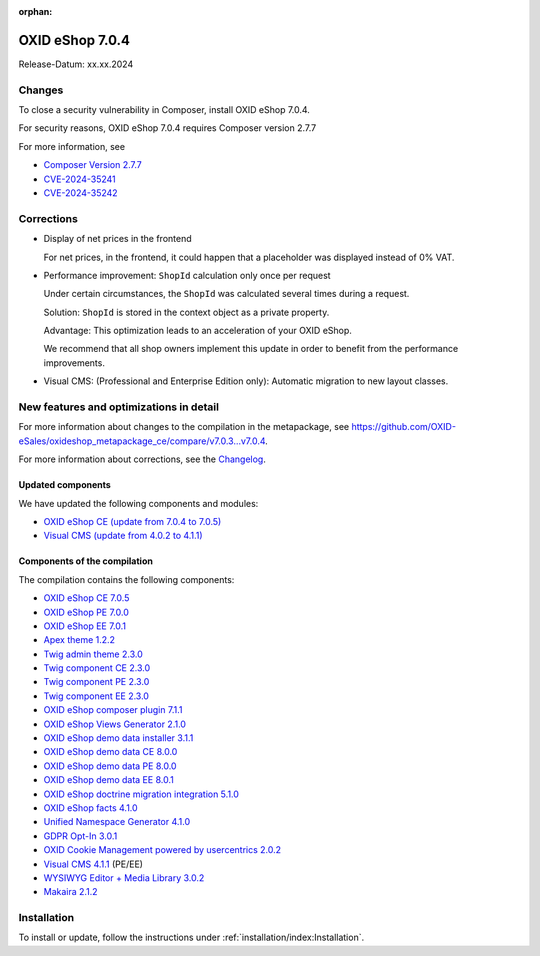 :orphan:
OXID eShop 7.0.4
================

Release-Datum: xx.xx.2024

Changes
-------

To close a security vulnerability in Composer, install OXID eShop 7.0.4.

For security reasons, OXID eShop 7.0.4 requires Composer version 2.7.7

For more information, see

* `Composer Version 2.7.7 <https://github.com/composer/composer/releases/tag/2.7.7>`_
* `CVE-2024-35241 <https://github.com/advisories/GHSA-47f6-5gq3-vx9c>`_
* `CVE-2024-35242 <https://github.com/advisories/GHSA-v9qv-c7wm-wgmf>`_

Corrections
-----------

* Display of net prices in the frontend

  For net prices, in the frontend, it could happen that a placeholder was displayed instead of 0% VAT.

* Performance improvement: ``ShopId`` calculation only once per request

  Under certain circumstances, the ``ShopId`` was calculated several times during a request.

  Solution: ``ShopId`` is stored in the context object as a private property.

  Advantage: This optimization leads to an acceleration of your OXID eShop.

  We recommend that all shop owners implement this update in order to benefit from the performance improvements.

* Visual CMS: (Professional and Enterprise Edition only): Automatic migration to new layout classes.

New features and optimizations in detail
----------------------------------------

For more information about changes to the compilation in the metapackage, see `<https://github.com/OXID-eSales/oxideshop_metapackage_ce/compare/v7.0.3...v7.0.4>`_.

For more information about corrections, see the `Changelog <https://github.com/OXID-eSales/oxideshop_ce/blob/v7.0.5/CHANGELOG-7.0.md>`_.

Updated components
^^^^^^^^^^^^^^^^^^

We have updated the following components and modules:

* `OXID eShop CE (update from 7.0.4 to 7.0.5) <https://github.com/OXID-eSales/oxideshop_ce/blob/v7.0.5/CHANGELOG-7.0.md>`_
* `Visual CMS (update from 4.0.2 to 4.1.1) <https://github.com/OXID-eSales/visual_cms_module/blob/v4.1.1/CHANGELOG-4.x.md>`_


Components of the compilation
^^^^^^^^^^^^^^^^^^^^^^^^^^^^^

The compilation contains the following components:

* `OXID eShop CE 7.0.5 <https://github.com/OXID-eSales/oxideshop_ce/blob/v7.0.5/CHANGELOG-7.0.md>`_
* `OXID eShop PE 7.0.0 <https://github.com/OXID-eSales/oxideshop_pe/blob/v7.0.0/CHANGELOG.md>`_
* `OXID eShop EE 7.0.1 <https://github.com/OXID-eSales/oxideshop_ee/blob/v7.0.1/CHANGELOG-7.0.md>`_
* `Apex theme 1.2.2 <https://github.com/OXID-eSales/apex-theme/blob/v1.2.2/CHANGELOG-1.x.md>`_
* `Twig admin theme 2.3.0 <https://github.com/OXID-eSales/twig-admin-theme/blob/v2.3.0/CHANGELOG-2.x.md>`_
* `Twig component CE 2.3.0 <https://github.com/OXID-eSales/twig-component/blob/v2.3.0/CHANGELOG.md>`_
* `Twig component PE 2.3.0 <https://github.com/OXID-eSales/twig-component-pe/blob/v2.3.0/CHANGELOG.md>`_
* `Twig component EE 2.3.0 <https://github.com/OXID-eSales/twig-component-ee/blob/v2.3.0/CHANGELOG.md>`_

* `OXID eShop composer plugin 7.1.1 <https://github.com/OXID-eSales/oxideshop_composer_plugin/blob/v7.1.1/CHANGELOG.md>`_
* `OXID eShop Views Generator 2.1.0 <https://github.com/OXID-eSales/oxideshop-db-views-generator/blob/v2.1.0/CHANGELOG.md>`_
* `OXID eShop demo data installer 3.1.1 <https://github.com/OXID-eSales/oxideshop-demodata-installer/blob/v3.1.1/CHANGELOG.md>`_
* `OXID eShop demo data CE 8.0.0 <https://github.com/OXID-eSales/oxideshop_demodata_ce/blob/v8.0.0/CHANGELOG.md>`_
* `OXID eShop demo data PE 8.0.0 <https://github.com/OXID-eSales/oxideshop_demodata_pe/blob/v8.0.0/CHANGELOG.md>`_
* `OXID eShop demo data EE 8.0.1 <https://github.com/OXID-eSales/oxideshop_demodata_ee/blob/v8.0.1/CHANGELOG.md>`_
* `OXID eShop doctrine migration integration 5.1.0 <https://github.com/OXID-eSales/oxideshop-doctrine-migration-wrapper/blob/v5.1.0/CHANGELOG.md>`_
* `OXID eShop facts 4.1.0 <https://github.com/OXID-eSales/oxideshop-facts/blob/v4.1.0/CHANGELOG.md>`_
* `Unified Namespace Generator 4.1.0 <https://github.com/OXID-eSales/oxideshop-unified-namespace-generator/blob/v4.1.0/CHANGELOG.md>`_

* `GDPR Opt-In 3.0.1 <https://github.com/OXID-eSales/gdpr-optin-module/blob/v3.0.1/CHANGELOG.md>`_
* `OXID Cookie Management powered by usercentrics 2.0.2 <https://github.com/OXID-eSales/usercentrics/blob/v2.0.2/CHANGELOG.md>`_
* `Visual CMS 4.1.1 <https://github.com/OXID-eSales/visual_cms_module/blob/v4.1.1/CHANGELOG-4.x.md>`_ (PE/EE)
* `WYSIWYG Editor + Media Library 3.0.2 <https://github.com/OXID-eSales/ddoe-wysiwyg-editor-module/blob/v3.0.2/CHANGELOG.md>`_
* `Makaira 2.1.2 <https://github.com/MakairaIO/oxid-connect-essential/blob/2.1.2/CHANGELOG.md>`_

Installation
------------

To install or update, follow the instructions under :ref:`installation/index:Installation`.

.. Intern: , Status:
